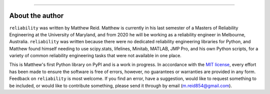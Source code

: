 .. image:: images/logo.png

-------------------------------------

About the author
''''''''''''''''

``reliability`` was written by Matthew Reid. Matthew is currently in his last semester of a Masters of Reliability Engineering at the
University of Maryland, and from 2020 he will be working as a reliability engineer in Melbourne, Australia. ``reliability`` was written because there were no dedicated reliability engineering libraries for Python, and Matthew found himself needing to use scipy.stats, lifelines, Minitab, MATLAB, JMP Pro, and his own Python scripts, for a variety of common reliability engineering tasks that were not available in one place.

This is Matthew's first Python library on PyPI and is a work in progress. In accordance with the `MIT license <https://github.com/MatthewReid854/reliability/blob/master/LICENCE>`_, every effort has been made to ensure the software is free of errors, however, no guarantees or warranties are provided in any form. Feedback on ``reliability`` is most welcome. If you find an error, have a suggestion, would like to request something to be included, or would like to contribute something, please send it through by email (m.reid854@gmail.com).
